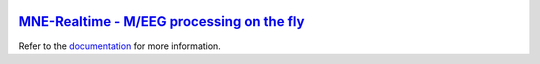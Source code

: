.. -*- mode: rst -*-

|Travis|_ |Azure|_ |CircleCI|_ |Codecov|_

.. |Travis| image:: https://travis-ci.com/mne-tools/mne-realtime.svg?branch=master
.. _Travis: https://travis-ci.com/mne-tools/mne-realtime/branches

.. |Azure| image:: https://dev.azure.com/mne-tools/mne-realtime/_apis/build/status/mne-tools.mne-realtime?branchName=master
.. _Azure: https://dev.azure.com/mne-tools/mne-realtime/_build/latest?definitionId=1&branchName=master

.. |CircleCI| image:: https://circleci.com/gh/mne-tools/mne-realtime.svg?style=svg
.. _CircleCI: https://circleci.com/gh/mne-tools/mne-realtime

.. |Codecov| image:: https://codecov.io/gh/mne-tools/mne-realtime/branch/master/graph/badge.svg
.. _Codecov: https://codecov.io/gh/mne-tools/mne-realtime

`MNE-Realtime - M/EEG processing on the fly <mne-realtime>`_
===========================================================

.. _documentation: https://mne-tools.github.io/mne-realtime

Refer to the documentation_ for more information.
